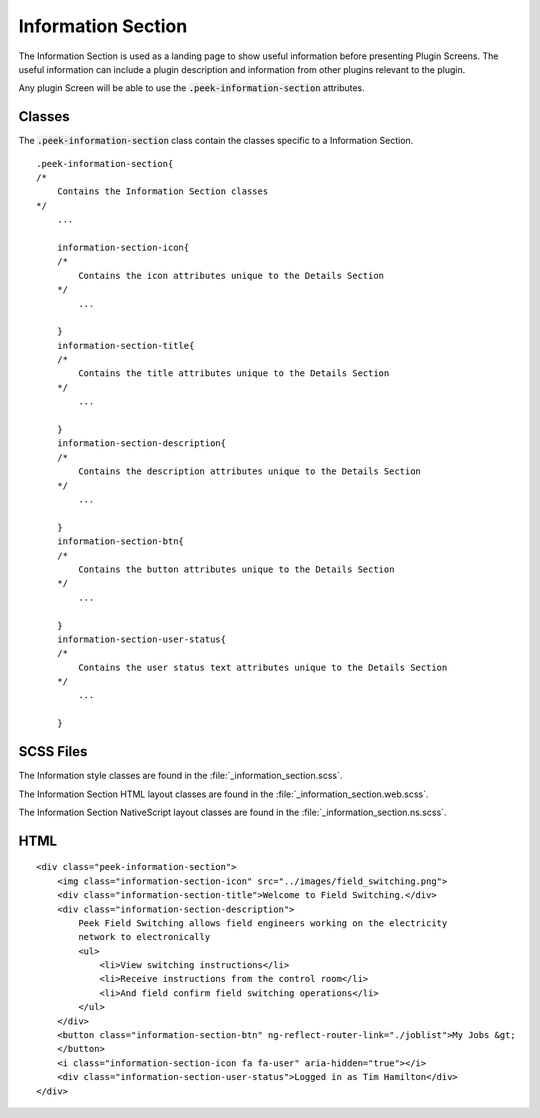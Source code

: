 .. _information_section:

===================
Information Section
===================

The Information Section is used as a landing page to show useful information before
presenting Plugin Screens.  The useful information can include a plugin description and
information from other plugins relevant to the plugin.

Any plugin Screen will be able to use the :code:`.peek-information-section` attributes.

.. image:: ./information_screen.web.jpg
   :align: center


Classes
-------

The :code:`.peek-information-section` class contain the classes specific to a Information
Section.

::

        .peek-information-section{
        /*
            Contains the Information Section classes
        */
            ...

            information-section-icon{
            /*
                Contains the icon attributes unique to the Details Section
            */
                ...

            }
            information-section-title{
            /*
                Contains the title attributes unique to the Details Section
            */
                ...

            }
            information-section-description{
            /*
                Contains the description attributes unique to the Details Section
            */
                ...

            }
            information-section-btn{
            /*
                Contains the button attributes unique to the Details Section
            */
                ...

            }
            information-section-user-status{
            /*
                Contains the user status text attributes unique to the Details Section
            */
                ...

            }


SCSS Files
----------

The Information style classes are found in the :file:`_information_section.scss`.

The Information Section HTML layout classes are found in the
:file:`_information_section.web.scss`.

The Information Section NativeScript layout classes are found in the
:file:`_information_section.ns.scss`.


HTML
----

::

        <div class="peek-information-section">
            <img class="information-section-icon" src="../images/field_switching.png">
            <div class="information-section-title">Welcome to Field Switching.</div>
            <div class="information-section-description">
                Peek Field Switching allows field engineers working on the electricity
                network to electronically
                <ul>
                    <li>View switching instructions</li>
                    <li>Receive instructions from the control room</li>
                    <li>And field confirm field switching operations</li>
                </ul>
            </div>
            <button class="information-section-btn" ng-reflect-router-link="./joblist">My Jobs &gt;
            </button>
            <i class="information-section-icon fa fa-user" aria-hidden="true"></i>
            <div class="information-section-user-status">Logged in as Tim Hamilton</div>
        </div>
